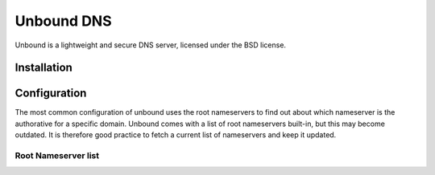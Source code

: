 Unbound DNS
###########

Unbound is a lightweight and secure DNS server, licensed under the BSD license.

Installation
------------

.. content-tabs::

    .. tab-container:: freebsd
        :title: FreeBSD

        Unbound is in part of the system. No installation required.

    .. tab-container:: debian
        :title: Debian

        .. code-block:: bash

           apt install unbound


Configuration
-------------

The most common configuration of unbound uses the root nameservers to find out about which nameserver is the authorative for a specific domain. Unbound comes with a list of root nameservers built-in, but this may become outdated. It is therefore good practice to fetch a current list of nameservers and keep it updated.


Root Nameserver list
++++++++++++++++++++

.. content-tabs::

    .. tab-container:: freebsd
        :title: FreeBSD

        .. code-block:: bash

           wget https://www.internic.net/domain/named.cache -O /var/unbound/etc/root.hints

    .. tab-container:: debian
        :title: Debian

        .. code-block:: bash

           wget https://www.internic.net/domain/named.cache -O /etc/unbound/root.hints

